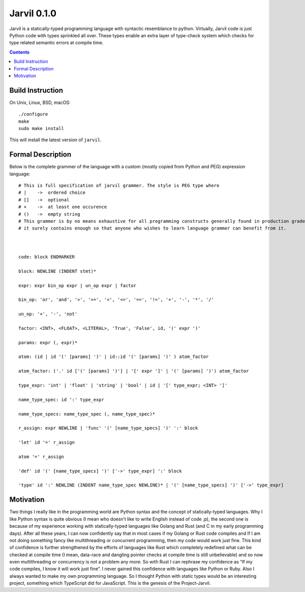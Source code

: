 Jarvil 0.1.0
============

Jarvil is a statically-typed programming language with syntactic resemblance to python. 
Virtually, Jarvil code is just Python code with types sprinkled all over. These types enable an 
extra layer of type-check system which checks for type related semantic errors at compile time.

.. contents::

Build Instruction
-----------------

On Unix, Linux, BSD, macOS::

    ./configure
    make
    sudo make install

This will install the latest version of ``jarvil``.

Formal Description
------------------
Below is the complete grammer of the language with a custom (mostly copied from Python and PEG) expression language::

    # This is full specification of jarvil grammer. The style is PEG type where
    # |    ->  ordered choice
    # []   ->  optional
    # +    ->  at least one occurence
    # ()   ->  empty string
    # This grammer is by no means exhaustive for all programming constructs generally found in production grade languages. However
    # it surely contains enough so that anyone who wishes to learn language grammer can benefit from it.



    code: block ENDMARKER

    block: NEWLINE (INDENT stmt)*

    expr: expr bin_op expr | un_op expr | factor

    bin_op: 'or', 'and', '>', '>=', '<', '<=', '==', '!=', '+', '-', '*', '/'

    un_op: '+', '-', 'not'

    factor: <INT>, <FLOAT>, <LITERAL>, 'True', 'False', id, '(' expr ')'

    params: expr (, expr)*

    atom: (id | id '(' [params] ')' | id::id '(' [params] ')' ) atom_factor

    atom_factor: ('.' id ['(' [params] ')'] | '[' expr ']' | '(' [params] ')') atom_factor

    type_expr: 'int' | 'float' | 'string' | 'bool' | id | '[' type_expr; <INT> ']'

    name_type_spec: id ':' type_expr

    name_type_specs: name_type_spec (, name_type_spec)*

    r_assign: expr NEWLINE | 'func' '(' [name_type_specs] ')' ':' block

    'let' id '=' r_assign

    atom '=' r_assign

    'def' id '(' [name_type_specs] ')' ['->' type_expr] ':' block

    'type' id ':' NEWLINE (INDENT name_type_spec NEWLINE)* | '(' [name_type_specs] ')' ['->' type_expr]

Motivation
----------
Two things I really like in the programming world are Python syntax and the concept of statically-typed languages. 
Why I like Python syntax is quite obvious (I mean who doesn’t like to write English instead of code ;p), the second one is because of my 
experience working with statically-typed languages like Golang and Rust (and C in my early programming days). 
After all these years, I can now confidently say that in most cases if my Golang or Rust code compiles and If I am not doing something fancy like 
multithreading or concurrent programming, then my code would work just fine. This kind of confidence is further strengthened by the efforts of 
languages like Rust which completely redefined what can be checked at compile time (I mean, data-race and dangling pointer checks at compile time 
is still unbelievable) and so now even multithreading or concurrency is not a problem any more. 
So with Rust I can rephrase my confidence as “If my code compiles, I know it will work just fine”. I never gained this confidence with languages 
like Python or Ruby. Also I always wanted to make my own programming language. So I thought Python with static types would be an interesting project,
something which TypeScript did for JavaScript. This is the genesis of the Project-Jarvil.